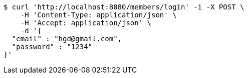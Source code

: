 [source,bash]
----
$ curl 'http://localhost:8080/members/login' -i -X POST \
    -H 'Content-Type: application/json' \
    -H 'Accept: application/json' \
    -d '{
  "email" : "hgd@gmail.com",
  "password" : "1234"
}'
----